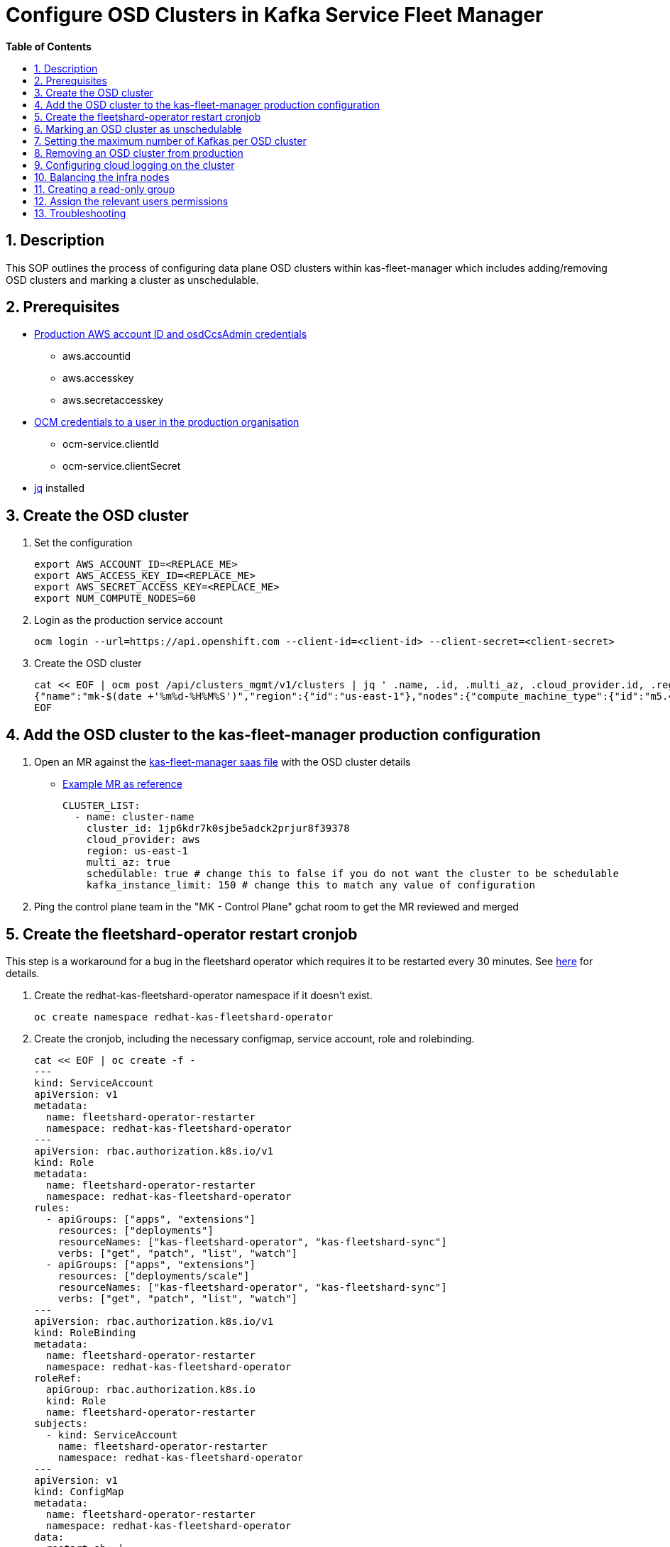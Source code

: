 // begin header
ifdef::env-github[]
:tip-caption: :bulb:
:note-caption: :information_source:
:important-caption: :heavy_exclamation_mark:
:caution-caption: :fire:
:warning-caption: :warning:
endif::[]
:numbered:
:toc: macro
:toc-title: pass:[<b>Table of Contents</b>]
// end header
= Configure OSD Clusters in Kafka Service Fleet Manager

toc::[]

== Description

This SOP outlines the process of configuring data plane OSD clusters within kas-fleet-manager which includes adding/removing OSD clusters and marking a cluster as unschedulable.

== Prerequisites
* https://vault.devshift.net/ui/vault/secrets/app-interface/show/managed-service-api/production/service/credentials[Production AWS account ID and osdCcsAdmin credentials]
** aws.accountid
** aws.accesskey
** aws.secretaccesskey
* https://vault.devshift.net/ui/vault/secrets/app-interface/show/managed-service-api/production/service/credentials[OCM credentials to a user in the production organisation]
** ocm-service.clientId
** ocm-service.clientSecret
* https://stedolan.github.io/jq/download/[jq] installed

== Create the OSD cluster
1. Set the configuration
+
[source,sh]
----
export AWS_ACCOUNT_ID=<REPLACE_ME>
export AWS_ACCESS_KEY_ID=<REPLACE_ME>
export AWS_SECRET_ACCESS_KEY=<REPLACE_ME>
export NUM_COMPUTE_NODES=60
----
2. Login as the production service account
+
[source,sh]
----
ocm login --url=https://api.openshift.com --client-id=<client-id> --client-secret=<client-secret>
----
3. Create the OSD cluster
+
[source,sh]
----
cat << EOF | ocm post /api/clusters_mgmt/v1/clusters | jq ' .name, .id, .multi_az, .cloud_provider.id, .region.id '
{"name":"mk-$(date +'%m%d-%H%M%S')","region":{"id":"us-east-1"},"nodes":{"compute_machine_type":{"id":"m5.4xlarge"},"compute":$NUM_COMPUTE_NODES},"managed":true,"cloud_provider":{"id":"aws"},"multi_az":true,"node_drain_grace_period":{"value":60,"unit":"minutes"},"product":{"id":"osd"},"ccs":{"enabled":true,"disable_scp_checks":false},"aws":{"access_key_id":"$AWS_ACCESS_KEY_ID","account_id":"$AWS_ACCOUNT_ID","secret_access_key":"$AWS_SECRET_ACCESS_KEY"}}
EOF
----

== Add the OSD cluster to the kas-fleet-manager production configuration
1. Open an MR against the https://gitlab.cee.redhat.com/service/app-interface/-/blob/master/data/services/managed-services/cicd/saas/saas-kas-fleet-manager.yaml[kas-fleet-manager saas file] with the OSD cluster details
** https://gitlab.cee.redhat.com/service/app-interface/-/merge_requests/17711[Example MR as reference]
+
[source,yaml]
----
CLUSTER_LIST:
  - name: cluster-name
    cluster_id: 1jp6kdr7k0sjbe5adck2prjur8f39378
    cloud_provider: aws
    region: us-east-1
    multi_az: true
    schedulable: true # change this to false if you do not want the cluster to be schedulable
    kafka_instance_limit: 150 # change this to match any value of configuration
----
2. Ping the control plane team in the "MK - Control Plane" gchat room to get the MR reviewed and merged

== Create the fleetshard-operator restart cronjob
This step is a workaround for a bug in the fleetshard operator which requires it to be restarted every 30 minutes. See https://issues.redhat.com/browse/MGDSTRM-3102[here] for details.

1. Create the redhat-kas-fleetshard-operator namespace if it doesn't exist.
[source,sh]
+
----
oc create namespace redhat-kas-fleetshard-operator
----
2. Create the cronjob, including the necessary configmap, service account, role and rolebinding.
+
[source,sh]
----
cat << EOF | oc create -f -
---
kind: ServiceAccount
apiVersion: v1
metadata:
  name: fleetshard-operator-restarter
  namespace: redhat-kas-fleetshard-operator
---
apiVersion: rbac.authorization.k8s.io/v1
kind: Role
metadata:
  name: fleetshard-operator-restarter
  namespace: redhat-kas-fleetshard-operator
rules:
  - apiGroups: ["apps", "extensions"]
    resources: ["deployments"]
    resourceNames: ["kas-fleetshard-operator", "kas-fleetshard-sync"]
    verbs: ["get", "patch", "list", "watch"]
  - apiGroups: ["apps", "extensions"]
    resources: ["deployments/scale"]
    resourceNames: ["kas-fleetshard-operator", "kas-fleetshard-sync"]
    verbs: ["get", "patch", "list", "watch"]
---
apiVersion: rbac.authorization.k8s.io/v1
kind: RoleBinding
metadata:
  name: fleetshard-operator-restarter
  namespace: redhat-kas-fleetshard-operator
roleRef:
  apiGroup: rbac.authorization.k8s.io
  kind: Role
  name: fleetshard-operator-restarter
subjects:
  - kind: ServiceAccount
    name: fleetshard-operator-restarter
    namespace: redhat-kas-fleetshard-operator
---
apiVersion: v1
kind: ConfigMap
metadata:
  name: fleetshard-operator-restarter
  namespace: redhat-kas-fleetshard-operator
data:
  restart.sh: |
    echo "Scaling down deployments"
    oc scale deployment kas-fleetshard-operator --replicas=0
    oc scale deployment kas-fleetshard-sync --replicas=0
    echo "Scaling up deployments"
    oc scale deployment kas-fleetshard-operator --replicas=1
    oc scale deployment kas-fleetshard-sync --replicas=0
---
apiVersion: batch/v1beta1
kind: CronJob
metadata:
  name: fleetshard-operator-restarter
  namespace: redhat-kas-fleetshard-operator
spec:
  schedule: "*/30 * * * *"
  successfulJobsHistoryLimit: 1
  failedJobsHistoryLimit: 1
  concurrencyPolicy: Forbid
  jobTemplate:
    spec:
      backoffLimit: 2
      activeDeadlineSeconds: 600
      template:
        spec:
          serviceAccountName: fleetshard-operator-restarter
          restartPolicy: Never
          containers:
            - name: oc
              image: quay.io/openshift/origin-cli
              command: ["/bin/sh"]
              args: [ "-c","/fleetshard-operator-restarter/restart.sh"]
              volumeMounts:
                - mountPath: /fleetshard-operator-restarter
                  name: fleetshard-operator-restarter
          volumes:
          - name: fleetshard-operator-restarter
            configMap:
              name: fleetshard-operator-restarter
              defaultMode: 0777
EOF
----

== Marking an OSD cluster as unschedulable 
Unschedulable will stop any new Kafka instances being provisioned on this OSD cluster.

1. Open an MR against the https://gitlab.cee.redhat.com/service/app-interface/-/blob/master/data/services/managed-services/cicd/saas/saas-kas-fleet-manager.yaml[kas-fleet-manager saas file] and change the `schedulable` field to false for the correct OSD cluster

== Setting the maximum number of Kafkas per OSD cluster
1. Open an MR against the https://gitlab.cee.redhat.com/service/app-interface/-/blob/master/data/services/managed-services/cicd/saas/saas-kas-fleet-manager.yaml[kas-fleet-manager saas file] and change the `kafka_instance_limit` field to the number of Kafkas you would like the maximum to be for the correct OSD cluster

== Removing an OSD cluster from production
1. Verify all Kafka instances on the OSD cluster have been fully removed. The command below checks all namespaces for Kafka CR's:
+
----
oc get kafkas -A
No resources found
----
2. Verify that the Cluster Logging operator add-on is no longer enabled. The following command should return a `404`:
+
----
ocm get /api/clusters_mgmt/v1/clusters/<cluster_id>/addons/cluster-logging-operator

// Expected output
{
  "kind": "Error",
  "id": "404",
  "href": "/api/clusters_mgmt/v1/errors/404",
  "code": "CLUSTERS-MGMT-404",
  "reason": "Add-on 'cluster-logging-operator' not enabled on cluster '<cluster_id>'",
  "operation_id": "<operation_id>"
}
----
+
If the operator add-on is enabled, the below command can be used to remove the add-on.
+
NOTE: You must be either the cluster owner or org admin to remove the add-on
+
----
ocm delete /api/clusters_mgmt/v1/clusters/<cluster_id>/addons/cluster-logging-operator
----
3. Modify the `CLUSTER_LIST` within the `ENVIRONMENT: production` section of the https://gitlab.cee.redhat.com/service/app-interface/-/blob/master/data/services/managed-services/cicd/saas/saas-kas-fleet-manager.yaml[kas-fleet-manager saas file] by removing the OSD cluster you want to delete from the list
4. Open an MR against with the changes from the previous step. Once the change has been verified, wait for it to merge, and then wait for the change to roll out to the production `kas-fleetmanager`
5. To verify that the roll out has been completed, check the config map on the APP-SRE cluster, which can be found https://console-openshift-console.apps.app-sre-prod-04.i5h0.p1.openshiftapps.com/k8s/ns/managed-services-production/configmaps/ocm-managed-services-dataplane-cluster-scaling-config/[here]. The cluster being removed should not be present in the `dataplane-cluster-configuration.yaml` section of the config map.
+
NOTE: Please note that is can take up to 30 minutes for the changes to be reflected in the config map
+
6. Verify that the OSD cluster is deleting through the OCM CLI or OCM UI


== Configuring cloud logging on the cluster
To install logging on the cluster the following https://github.com/bf2fc6cc711aee1a0c2a/kas-sre-sops/blob/main/sops/cluster_logging_operator_installation.asciidoc[SOP] is needed.

== Balancing the infra nodes
To balance the infra nodes preform the following https://github.com/bf2fc6cc711aee1a0c2a/kas-sre-sops/blob/master/sops/infra-node-pod-rebalancing.asciidoc#3-executeresolutionvalidate[SOP] when you are able to login with the IDP into the cluster as cluster-admin, otherwise you wont have permissions.

== Creating a read-only group
NOTE: This section requires a user with cluster-admin permissions to complete. Please ask one of the RTS team members to complete this step.

1. A new group with a read-only cluster role is required to facilitate users requesting access to the cluster. Users are added to this group using https://github.com/bf2fc6cc711aee1a0c2a/kas-sre-sops/blob/main/sops/configuring_osd_clusters_in_kas_fleet_manager.asciidoc[this] SOP.
+
Log in to the cluster using the API token and run the following command.
+
[source,sh]
----
oc adm groups new mk-readonly-access
----
+
2. Add the `dedicated-readers` cluster role to the group. This role allows only `get`, `list`, and `watch` permissions on resources, with users also unable to view secrets.
+
----
oc adm policy add-cluster-role-to-group dedicated-readers mk-readonly-access
----

== Assign the relevant users permissions
To assign permissions to user to be able to access the cluster follow this https://github.com/bf2fc6cc711aee1a0c2a/kas-sre-sops/blob/main/sops/adding_user_to_sso.asciidoc#32-giving-the-user-permission-in-osd-data-plane-cluster[SOP]

== Troubleshooting
None.
